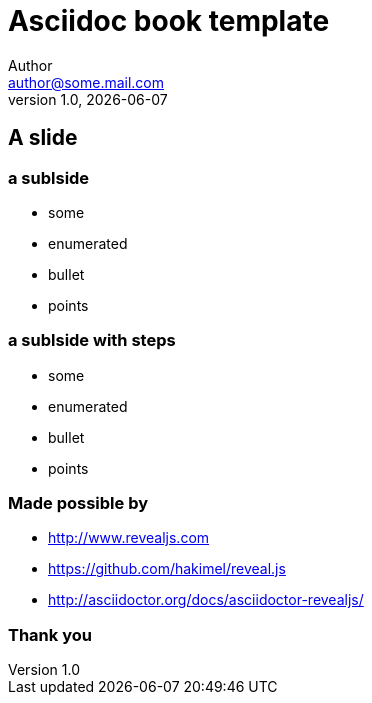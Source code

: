 = Asciidoc book template
Author <author@some.mail.com>
v1.0, {docdate}
:homepage: http://example.com
:example-caption!:
ifndef::imagesdir[:imagesdir: images]
ifndef::lecturedir[:lecturedir: {docdir}]

== A slide

=== a sublside

* some
* enumerated
* bullet
* points

=== a sublside with steps

[%step]
* some
* enumerated
* bullet
* points

=== Made possible by

* http://www.revealjs.com
* https://github.com/hakimel/reveal.js
* http://asciidoctor.org/docs/asciidoctor-revealjs/

=== Thank you

